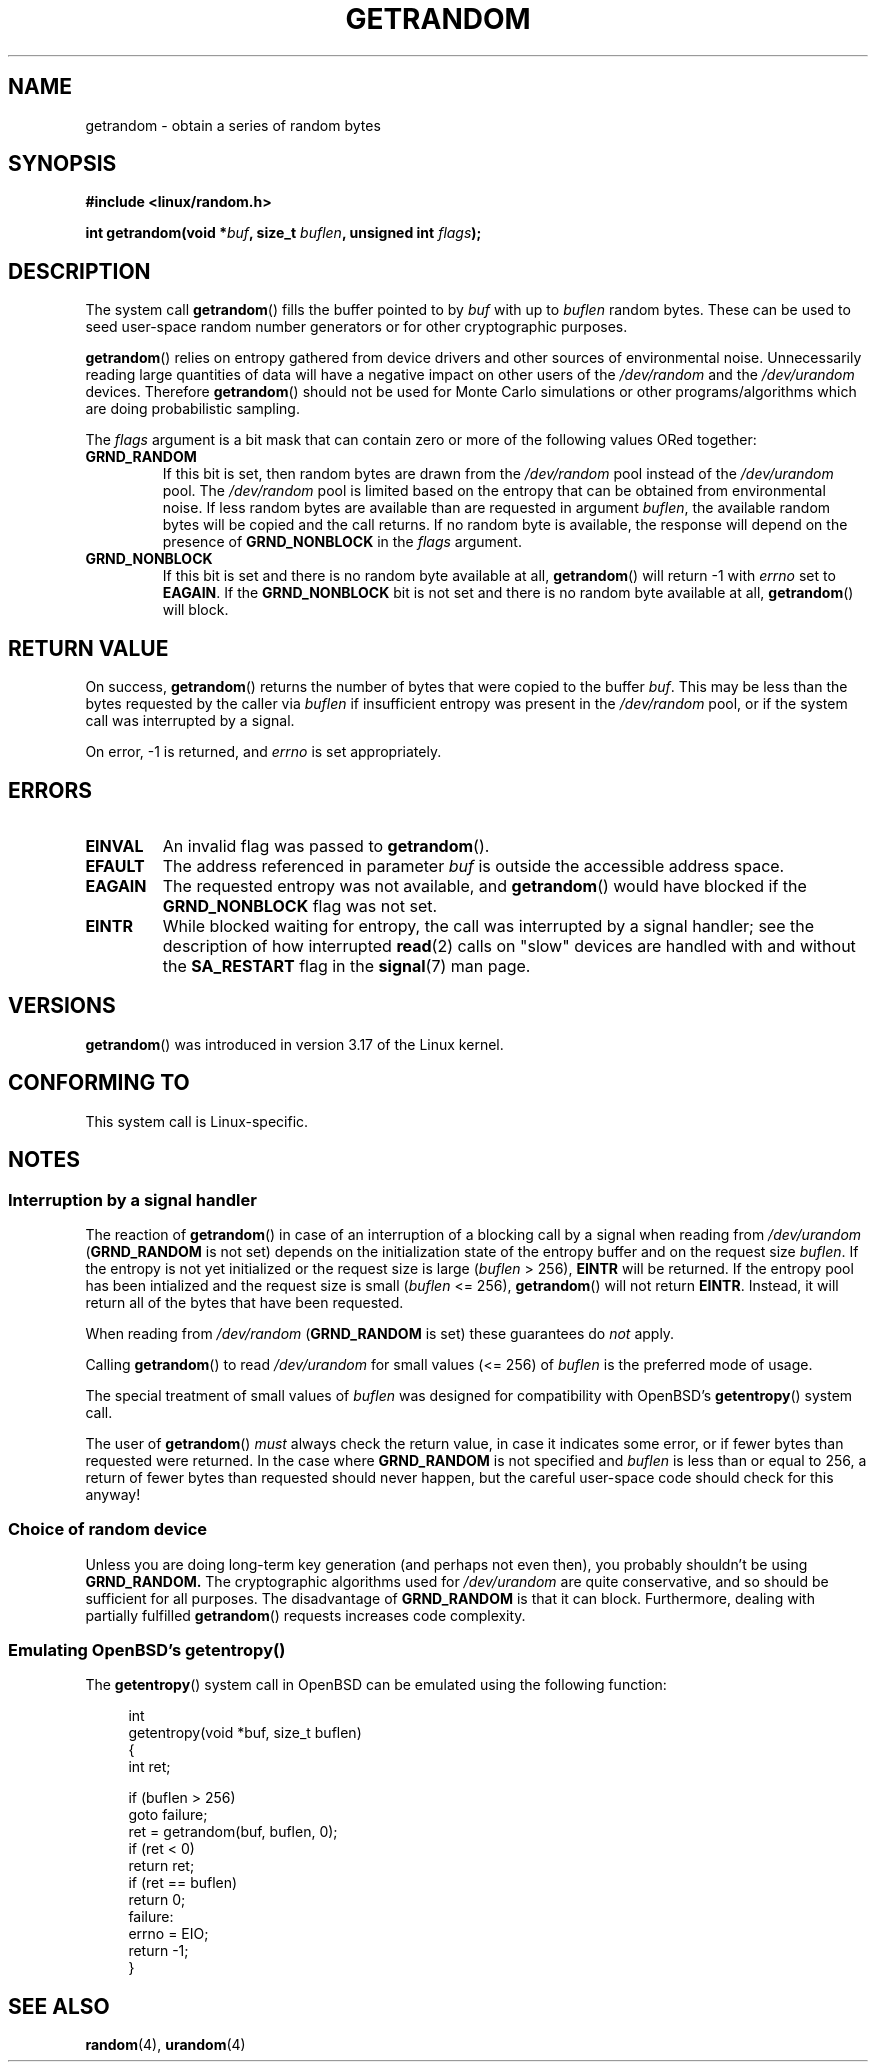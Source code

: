 .\" Copyright (C) 2014, Theodore Ts'o <tytso@mit.edu>
.\" Copyright (C) 2014, Heinrich Schuchardt <xypron.glpk@gmx.de>
.\"
.\" %%%LICENSE_START(VERBATIM)
.\" Permission is granted to make and distribute verbatim copies of this
.\" manual provided the copyright notice and this permission notice are
.\" preserved on all copies.
.\"
.\" Permission is granted to copy and distribute modified versions of
.\" this manual under the conditions for verbatim copying, provided that
.\" the entire resulting derived work is distributed under the terms of
.\" a permission notice identical to this one.
.\"
.\" Since the Linux kernel and libraries are constantly changing, this
.\" manual page may be incorrect or out-of-date.  The author(s) assume.
.\" no responsibility for errors or omissions, or for damages resulting.
.\" from the use of the information contained herein.  The author(s) may.
.\" not have taken the same level of care in the production of this.
.\" manual, which is licensed free of charge, as they might when working.
.\" professionally.
.\"
.\" Formatted or processed versions of this manual, if unaccompanied by
.\" the source, must acknowledge the copyright and authors of this work.
.\" %%%LICENSE_END

.TH GETRANDOM 2 2014-10-03 "Linux" "Linux Programmer's Manual"
.SH NAME
getrandom \- obtain a series of random bytes
.SH SYNOPSIS
.B #include <linux/random.h>
.sp
.BI "int getrandom(void *"buf ", size_t " buflen ", unsigned int " flags );
.SH DESCRIPTION
The system call
.BR getrandom ()
fills the buffer pointed to by
.I buf
with up to
.I buflen
random bytes.
These can be used to seed user-space random number generators
or for other cryptographic purposes.
.PP
.BR getrandom ()
relies on entropy gathered from device drivers and other sources of
environmental noise.
Unnecessarily reading large quantities of data will have a negative impact
on other users of the
.I /dev/random
and the
.I /dev/urandom
devices.
Therefore
.BR getrandom ()
should not be used for Monte Carlo simulations or other
programs/algorithms which are doing probabilistic sampling.
.PP
The
.I flags
argument is a bit mask that can contain zero or more of the following values
ORed together:
.TP
.B GRND_RANDOM
If this bit is set, then random bytes are drawn from the
.I /dev/random
pool instead of the
.I /dev/urandom
pool.
The
.I /dev/random
pool is limited based on the entropy that can be obtained from environmental
noise. 
If less random bytes are available than are requested in argument
.IR buflen ,
the available random bytes will be copied and the call returns.
If no random byte is available, the response will depend on the
presence of
.B GRND_NONBLOCK
in the
.I flags
argument.
.TP
.B GRND_NONBLOCK
If this bit is set and there is no random byte available at all,
.BR getrandom ()
will return -1 with
.I errno
set to
.BR EAGAIN .
If the
.B GRND_NONBLOCK
bit is not set and there is no random byte available at all,
.BR getrandom ()
will block.
.SH RETURN VALUE
On success,
.BR getrandom ()
returns the number of bytes that were copied to the buffer
.IR buf .
This may be less than the bytes requested by the caller via
.I buflen
if insufficient entropy was present in the
.IR /dev/random
pool, or if the system call was interrupted by a signal.
.PP
On error, -1 is returned, and
.I errno
is set appropriately.
.SH ERRORS
.TP
.B EINVAL
An invalid flag was passed to
.BR getrandom ().
.TP
.B EFAULT
The address referenced in parameter
.I buf
is outside the accessible address space.
.TP
.B EAGAIN
The requested entropy was not available, and
.BR getrandom ()
would have blocked if the
.B GRND_NONBLOCK
flag was not set.
.TP
.B EINTR
While blocked waiting for entropy, the call was interrupted by a signal
handler; see the description of how interrupted
.BR read (2)
calls on "slow" devices are handled with and without the
.B SA_RESTART
flag in the
.BR signal (7)
man page.
.SH VERSIONS
.BR getrandom ()
was introduced in version 3.17 of the Linux kernel.
.SH CONFORMING TO
This system call is Linux-specific.
.SH NOTES
.SS Interruption by a signal handler
The reaction of
.BR getrandom ()
in case of an interruption of a blocking call by a signal
when reading from
.I /dev/urandom
.RB ( GRND_RANDOM
is not set)
depends on the initialization state of the entropy buffer
and on the request size
.IR buflen .
If the entropy is not yet initialized or the request size is large
.RI ( buflen
> 256),
.B EINTR
will be returned.
If the entropy pool has been intialized and the request size is small
.RI ( buflen
<= 256),
.BR getrandom ()
will not return
.BR EINTR .
Instead, it will return all of the bytes that have been requested.
.PP
When reading from
.I /dev/random
.RB ( GRND_RANDOM
is set)
these guarantees do
.I not
apply.
.PP
Calling
.BR getrandom ()
to read
.I /dev/urandom
for small values (<= 256) of
.I buflen
is the preferred mode of usage.
.PP
The special treatment of small values of
.I buflen
was designed for compatibility with
OpenBSD's
.BR getentropy ()
system call.
.PP
The user of
.BR getrandom ()
.I must
always check the return value, in case it indicates some error,
or if fewer bytes than requested were returned.
In the case where
.B GRND_RANDOM
is not specified and
.I buflen
is less than or equal to 256,
a return of fewer bytes than requested should never happen,
but the careful user-space code should check for this anyway!
.SS Choice of random device
Unless you are doing long-term key generation (and perhaps not even
then), you probably shouldn't be using
.B GRND_RANDOM.
The cryptographic algorithms used for
.I /dev/urandom
are quite conservative, and so should be sufficient for all purposes.
The disadvantage of
.B GRND_RANDOM
is that it can block.
Furthermore, dealing with partially fulfilled
.BR getrandom ()
requests increases code complexity.
.SS Emulating OpenBSD's getentropy()
The
.BR getentropy ()
system call in OpenBSD can be emulated using the following
function:

.in +4n
.nf
int
getentropy(void *buf, size_t buflen)
{
    int ret;

    if (buflen > 256)
        goto failure;
    ret = getrandom(buf, buflen, 0);
    if (ret < 0)
        return ret;
    if (ret == buflen)
        return 0;
failure:
    errno = EIO;
    return -1;
}
.fi
.in
.SH SEE ALSO
.BR random (4),
.BR urandom (4)
